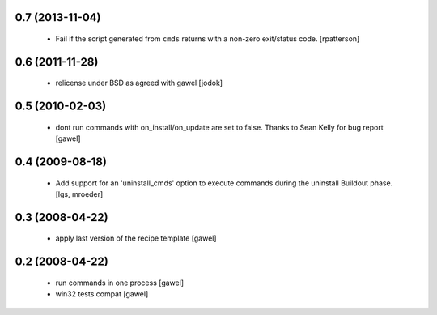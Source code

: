 0.7 (2013-11-04)
================

  - Fail if the script generated from ``cmds`` returns with a non-zero
    exit/status code.  [rpatterson]

0.6 (2011-11-28)
================

  - relicense under BSD as agreed with gawel [jodok]

0.5 (2010-02-03)
================

  - dont run commands with on_install/on_update are set to false. Thanks to
    Sean Kelly for bug report
    [gawel]

0.4 (2009-08-18)
================

  - Add support for an 'uninstall_cmds' option to execute commands during the
    uninstall Buildout phase.
    [lgs, mroeder]

0.3 (2008-04-22)
================

  - apply last version of the recipe template
    [gawel]

0.2 (2008-04-22)
================

  - run commands in one process
    [gawel]

  - win32 tests compat
    [gawel]

